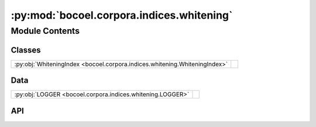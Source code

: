 :py:mod:`bocoel.corpora.indices.whitening`
==========================================

.. py:module:: bocoel.corpora.indices.whitening

.. autodoc2-docstring:: bocoel.corpora.indices.whitening
   :allowtitles:

Module Contents
---------------

Classes
~~~~~~~

.. list-table::
   :class: autosummary longtable
   :align: left

   * - :py:obj:`WhiteningIndex <bocoel.corpora.indices.whitening.WhiteningIndex>`
     - .. autodoc2-docstring:: bocoel.corpora.indices.whitening.WhiteningIndex
          :summary:

Data
~~~~

.. list-table::
   :class: autosummary longtable
   :align: left

   * - :py:obj:`LOGGER <bocoel.corpora.indices.whitening.LOGGER>`
     - .. autodoc2-docstring:: bocoel.corpora.indices.whitening.LOGGER
          :summary:

API
~~~

.. py:data:: LOGGER
   :canonical: bocoel.corpora.indices.whitening.LOGGER
   :value: 'get_logger(...)'

   .. autodoc2-docstring:: bocoel.corpora.indices.whitening.LOGGER

.. py:class:: WhiteningIndex(embeddings: numpy.typing.NDArray, distance: str | bocoel.corpora.indices.interfaces.Distance, *, reduced: int, whitening_backend: type[bocoel.corpora.indices.interfaces.Index], **backend_kwargs: typing.Any)
   :canonical: bocoel.corpora.indices.whitening.WhiteningIndex

   Bases: :py:obj:`bocoel.corpora.indices.interfaces.Index`

   .. autodoc2-docstring:: bocoel.corpora.indices.whitening.WhiteningIndex

   .. rubric:: Initialization

   .. autodoc2-docstring:: bocoel.corpora.indices.whitening.WhiteningIndex.__init__

   .. py:property:: batch
      :canonical: bocoel.corpora.indices.whitening.WhiteningIndex.batch
      :type: int

   .. py:property:: data
      :canonical: bocoel.corpora.indices.whitening.WhiteningIndex.data
      :type: numpy.typing.NDArray

      .. autodoc2-docstring:: bocoel.corpora.indices.whitening.WhiteningIndex.data

   .. py:property:: distance
      :canonical: bocoel.corpora.indices.whitening.WhiteningIndex.distance
      :type: bocoel.corpora.indices.interfaces.Distance

   .. py:property:: boundary
      :canonical: bocoel.corpora.indices.whitening.WhiteningIndex.boundary
      :type: bocoel.corpora.indices.interfaces.Boundary

   .. py:method:: _search(query: numpy.typing.NDArray, k: int = 1) -> bocoel.corpora.indices.interfaces.InternalResult
      :canonical: bocoel.corpora.indices.whitening.WhiteningIndex._search

   .. py:method:: whiten(embeddings: numpy.typing.NDArray, k: int) -> numpy.typing.NDArray
      :canonical: bocoel.corpora.indices.whitening.WhiteningIndex.whiten
      :staticmethod:

      .. autodoc2-docstring:: bocoel.corpora.indices.whitening.WhiteningIndex.whiten
